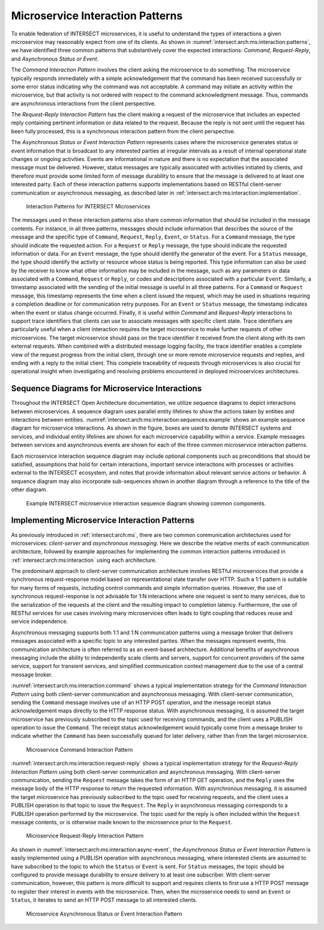 .. _intersect:arch:ms:interaction:

Microservice Interaction Patterns
=================================

To enable federation of INTERSECT microservices, it is useful to
understand the types of interactions a given microservice may reasonably
expect from one of its clients. As shown in
:numref:`intersect:arch:ms:interaction:patterns`, we have
identified three common patterns that substantively cover the expected
interactions: *Command*, *Request-Reply*, and *Asynchronous Status or
Event*. 

The *Command Interaction Pattern* involves the client asking the
microservice to do something. The microservice typically responds
immediately with a simple acknowledgement that the command has been
received successfully or some error status indicating why the command
was not acceptable. A command may initiate an activity within the
microservice, but that activity is not ordered with respect to the
command acknowledgment message. Thus, commands are asynchronous
interactions from the client perspective. 

The *Request-Reply Interaction
Pattern* has the client making a request of the microservice that
includes an expected reply containing pertinent information or data
related to the request. Because the reply is not sent until the request
has been fully processed, this is a synchronous interaction pattern from
the client perspective. 

The *Asynchronous Status or Event Interaction Pattern* represents cases 
where the microservice generates
status or event information that is broadcast to any interested parties
at irregular intervals as a result of internal operational state changes
or ongoing activities. Events are informational in nature and there is
no expectation that the associated message must be delivered. However,
status messages are typically associated with activities initiated by
clients, and therefore must provide some limited form of message
durability to ensure that the message is delivered to at least one
interested party. Each of these interaction patterns supports
implementations based on RESTful client-server communication or
asynchronous messaging, as described later in
:ref:`intersect:arch:ms:interaction:implementation`.

.. figure:: interaction/patterns.svg
   :name: intersect:arch:ms:interaction:patterns
   :alt: Interaction patterns for INTERSECT microservices

   Interaction Patterns for INTERSECT Microservices

The messages used in these interaction patterns also share common
information that should be included in the message contents. For
instance, in all three patterns, messages should include information
that describes the source of the message and the specific type of
``Command``, ``Request``, ``Reply``, ``Event``, or ``Status``. For a
``Command`` message, the type should indicate the requested action. For
a ``Request`` or ``Reply`` message, the type should indicate the
requested information or data. For an ``Event`` message, the type should
identify the generator of the event. For a ``Status`` message, the type
should identify the activity or resource whose status is being reported.
This type information can also be used by the receiver to know what
other information may be included in the message, such as any parameters
or data associated with a ``Command``, ``Request`` or ``Reply``, or
codes and descriptions associated with a particular ``Event``.
Similarly, a timestamp associated with the sending of the initial
message is useful in all three patterns. For a ``Command`` or
``Request`` message, this timestamp represents the time when a client
issued the request, which may be used in situations requiring a
completion deadline or for communication retry purposes. For an
``Event`` or ``Status`` message, the timestamp indicates when the event
or status change occurred. Finally, it is useful within *Command* and
*Request-Reply* interactions to support trace identifiers that clients
can use to associate messages with specific client state. Trace
identifiers are particularly useful when a client interaction requires
the target microservice to make further requests of other microservices.
The target microservice should pass on the trace identifier it received
from the client along with its own external requests. When combined with
a distributed message logging facility, the trace identifier enables a
complete view of the request progress from the initial client, through
one or more remote microservice requests and replies, and ending with a
reply to the initial client. This complete traceability of requests
through microservices is also crucial for operational insight when
investigating and resolving problems encountered in deployed
microservices architectures.

.. _intersect:arch:ms:interaction:sequences:

Sequence Diagrams for Microservice Interactions
-----------------------------------------------

Throughout the INTERSECT Open Architecture documentation, we utilize
sequence diagrams to depict interactions between microservices.
A sequence diagram uses parallel entity lifelines to show the actions 
taken by entities and interactions between entities.
:numref:`intersect:arch:ms:interaction:sequences:example` 
shows an example sequence diagram for microservice interactions. 
As shown in the figure, boxes are used to denote INTERSECT systems 
and services, and individual entity lifelines are shown for each 
microservice capability within a service. 
Example messages between services and asynchronous events are shown 
for each of the three common microservice interaction patterns.

Each microservice interaction sequence diagram may include optional
components such as preconditions that should be satisfied, assumptions
that hold for certain interactions, important service interactions with
processes or activities external to the INTERSECT ecosystem, and notes 
that provide information about relevant service actions or behavior. 
A sequence diagram may also incorporate sub-sequences shown in another 
diagram through a reference to the title of the other diagram.

.. figure:: interaction/example.png
   :name: intersect:arch:ms:interaction:sequences:example
   :alt: INTERSECT Microservice Interaction Sequence Diagram Example

   Example INTERSECT microservice interaction sequence diagram showing
   common components.

.. _intersect:arch:ms:interaction:implementation:

Implementing Microservice Interaction Patterns
----------------------------------------------

As previously introduced in
:ref:`intersect:arch:ms`,
there are two common communication architectures used for microservices:
*client-server* and *asynchronous messaging*. Here we describe the
relative merits of each communication architecture, followed by example
approaches for implementing the common interaction patterns introduced
in :ref:`intersect:arch:ms:interaction` using each architecture.

The predominant approach to client-server communication architecture
involves RESTful microservices that provide a synchronous
request-response model based on representational state transfer over
HTTP. Such a 1:1 pattern is suitable for many forms of requests,
including control commands and simple information queries. However, the
use of synchronous request-response is not advisable for 1:N
interactions where one request is sent to many services, due to the
serialization of the requests at the client and the resulting impact to
completion latency. Furthermore, the use of RESTful services for use
cases involving many microservices often leads to tight coupling that
reduces reuse and service independence.

Asynchronous messaging supports both 1:1 and 1:N communication patterns
using a message broker that delivers messages associated with a specific
topic to any interested parties. When the messages represent events,
this communication architecture is often referred to as an event-based
architecture. Additional benefits of asynchronous messaging include the
ability to independently scale clients and servers, support for
concurrent providers of the same service, support for transient
services, and simplified communication context management due to the use
of a central message broker.

:numref:`intersect:arch:ms:interaction:command` shows a
typical implementation strategy for the *Command Interaction Pattern*
using both client-server communication and asynchronous messaging. With
client-server communication, sending the ``Command`` message involves
use of an HTTP POST operation, and the message receipt status
acknowledgement maps directly to the HTTP response status. With
asynchronous messaging, it is assumed the target microservice has
previously subscribed to the topic used for receiving commands, and the
client uses a PUBLISH operation to issue the ``Command``. The receipt
status acknowledgement would typically come from a message broker to
indicate whether the ``Command`` has been successfully queued for later
delivery, rather than from the target microservice.

.. figure:: interaction/command.svg
   :name: intersect:arch:ms:interaction:command
   :alt: Microservice Command Interaction Pattern

   Microservice Command Interaction Pattern

:numref:`intersect:arch:ms:interaction:request-reply` shows a
typical implementation strategy for the *Request-Reply Interaction
Pattern* using both client-server communication and asynchronous
messaging. With client-server communication, sending the ``Request``
message takes the form of an HTTP GET operation, and the ``Reply`` uses
the message body of the HTTP response to return the requested
information. With asynchronous messaging, it is assumed the target
microservice has previously subscribed to the topic used for receiving
requests, and the client uses a PUBLISH operation to that topic to issue
the ``Request``. The ``Reply`` in asynchronous messaging corresponds to
a PUBLISH operation performed by the microservice. The topic used for
the reply is often included within the ``Request`` message contents, or
is otherwise made known to the microservice prior to the ``Request``.

.. figure:: interaction/request.svg
   :name: intersect:arch:ms:interaction:request-reply
   :alt: Microservice Request-Reply Interaction Pattern

   Microservice Request-Reply Interaction Pattern

As shown in
:numref:`intersect:arch:ms:interaction:async-event`, the
*Asynchronous Status or Event Interaction Pattern* is easily implemented
using a PUBLISH operation with asynchronous messaging, where interested
clients are assumed to have subscribed to the topic to which the
``Status`` or ``Event`` is sent. For ``Status`` messages, the topic
should be configured to provide message durability to ensure delivery to
at least one subscriber. With client-server communication, however, this
pattern is more difficult to support and requires clients to first use a
HTTP POST message to register their interest in events with the
microservice. Then, when the microservice needs to send an ``Event`` or
``Status``, it iterates to send an HTTP POST message to all interested
clients.

.. figure:: interaction/asyncevent.svg
   :name: intersect:arch:ms:interaction:async-event
   :alt: Microservice Asynchronous Status or Event Interaction Pattern

   Microservice Asynchronous Status or Event Interaction Pattern
